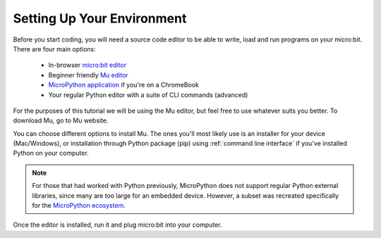 ****************************
Setting Up Your Environment
****************************

Before you start coding, you will need a source code editor to be able to write, load and run programs on your micro:bit.
\There are four main options: 

    - In-browser `micro:bit editor`_ 
    - Beginner friendly `Mu editor`_ 
    - `MicroPython application`_ if you're on a ChromeBook  
    - Your regular Python editor with a suite of CLI commands (advanced)  

For the purposes of this tutorial we will be using the Mu editor, but feel free to use whatever suits you better.
To download Mu, go to Mu website.

.. _`micro:bit editor`: https://python.microbit.org
.. _`Mu editor`: https://codewith.mu/
.. _`MicroPython application` : https://chrome.google.com/webstore/detail/micropython/lhdjeebhcalhgnbigbngiaglmladclbo?hl=en-GB
.. _website: https://codewith.mu/en/

You can choose different options to install Mu. The ones you'll most likely use is an installer for your device (Mac/Windows), or installation through
Python package (pip) using :ref:`command line interface` if you've installed Python on your computer.

.. note:: For those that had worked with Python previously, MicroPython does not support regular Python external libraries, since many are too large for an embedded 
    device. However, a subset was recreated specifically for the `MicroPython ecosystem`_. 

.. _`MicroPython ecosystem`: https://docs.micropython.org/en/latest/library/index.html

.. figure:: ../images/installation_options.PNG
   :align: center
   :scale: 70% 
   :target: https://codewith.mu/en/download

Once the editor is installed, run it and plug micro:bit into your computer.

